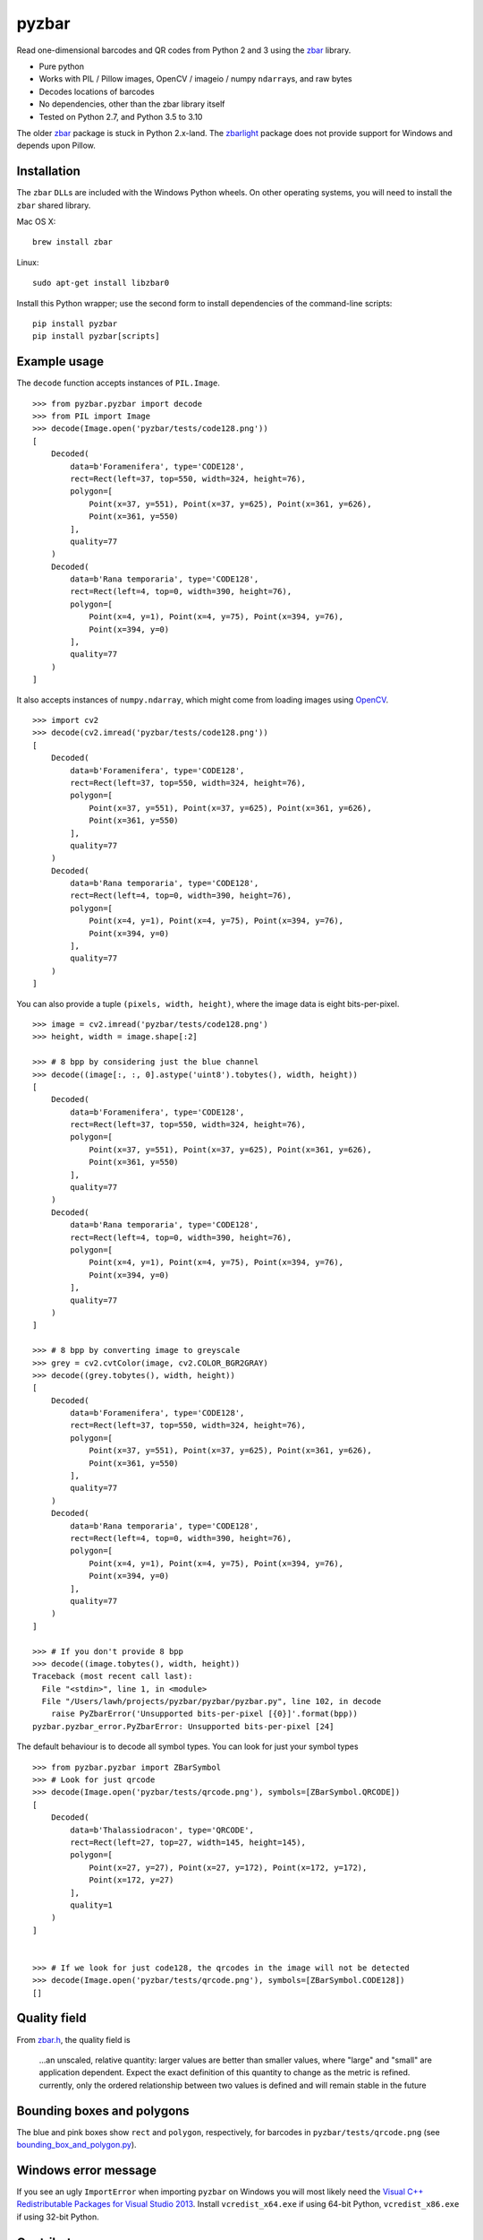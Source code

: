 pyzbar
======

.. image:: https://img.shields.io/badge/python-2.7%2C%203.5%2C%203.6%2C%203.7%2C%203.8%2C%203.9%2C%203.10-blue.svg
    :target: https://github.com/NaturalHistoryMuseum/pyzbar

.. image:: https://badge.fury.io/py/pyzbar.svg
    :target: https://pypi.python.org/pypi/pyzbar

.. image:: https://travis-ci.org/NaturalHistoryMuseum/pyzbar.svg?branch=master
    :target: https://travis-ci.org/NaturalHistoryMuseum/pyzbar

.. image:: https://coveralls.io/repos/github/NaturalHistoryMuseum/pyzbar/badge.svg?branch=master
    :target: https://coveralls.io/github/NaturalHistoryMuseum/pyzbar?branch=master

Read one-dimensional barcodes and QR codes from Python 2 and 3 using the
`zbar <http://zbar.sourceforge.net/>`__ library.

-  Pure python
-  Works with PIL / Pillow images, OpenCV / imageio / numpy ``ndarray``\ s, and raw bytes
-  Decodes locations of barcodes
-  No dependencies, other than the zbar library itself
-  Tested on Python 2.7, and Python 3.5 to 3.10

The older `zbar <https://sourceforge.net/p/zbar/code/ci/default/tree/python/>`__
package is stuck in Python 2.x-land.
The `zbarlight <https://github.com/Polyconseil/zbarlight/>`__ package does not
provide support for Windows and depends upon Pillow.

Installation
------------

The ``zbar`` ``DLL``\ s are included with the Windows Python wheels.
On other operating systems, you will need to install the ``zbar`` shared
library.

Mac OS X:

::

   brew install zbar

Linux:

::

   sudo apt-get install libzbar0

Install this Python wrapper; use the second form to install dependencies of the
command-line scripts:

::

   pip install pyzbar
   pip install pyzbar[scripts]

Example usage
-------------

The ``decode`` function accepts instances of ``PIL.Image``.

::

   >>> from pyzbar.pyzbar import decode
   >>> from PIL import Image
   >>> decode(Image.open('pyzbar/tests/code128.png'))
   [
       Decoded(
           data=b'Foramenifera', type='CODE128',
           rect=Rect(left=37, top=550, width=324, height=76),
           polygon=[
               Point(x=37, y=551), Point(x=37, y=625), Point(x=361, y=626),
               Point(x=361, y=550)
           ],
           quality=77
       )
       Decoded(
           data=b'Rana temporaria', type='CODE128',
           rect=Rect(left=4, top=0, width=390, height=76),
           polygon=[
               Point(x=4, y=1), Point(x=4, y=75), Point(x=394, y=76),
               Point(x=394, y=0)
           ],
           quality=77
       )
   ]

It also accepts instances of ``numpy.ndarray``, which might come from loading
images using `OpenCV <http://opencv.org/>`__.

::

   >>> import cv2
   >>> decode(cv2.imread('pyzbar/tests/code128.png'))
   [
       Decoded(
           data=b'Foramenifera', type='CODE128',
           rect=Rect(left=37, top=550, width=324, height=76),
           polygon=[
               Point(x=37, y=551), Point(x=37, y=625), Point(x=361, y=626),
               Point(x=361, y=550)
           ],
           quality=77
       )
       Decoded(
           data=b'Rana temporaria', type='CODE128',
           rect=Rect(left=4, top=0, width=390, height=76),
           polygon=[
               Point(x=4, y=1), Point(x=4, y=75), Point(x=394, y=76),
               Point(x=394, y=0)
           ],
           quality=77
       )
   ]

You can also provide a tuple ``(pixels, width, height)``, where the image data
is eight bits-per-pixel.

::

   >>> image = cv2.imread('pyzbar/tests/code128.png')
   >>> height, width = image.shape[:2]

   >>> # 8 bpp by considering just the blue channel
   >>> decode((image[:, :, 0].astype('uint8').tobytes(), width, height))
   [
       Decoded(
           data=b'Foramenifera', type='CODE128',
           rect=Rect(left=37, top=550, width=324, height=76),
           polygon=[
               Point(x=37, y=551), Point(x=37, y=625), Point(x=361, y=626),
               Point(x=361, y=550)
           ],
           quality=77
       )
       Decoded(
           data=b'Rana temporaria', type='CODE128',
           rect=Rect(left=4, top=0, width=390, height=76),
           polygon=[
               Point(x=4, y=1), Point(x=4, y=75), Point(x=394, y=76),
               Point(x=394, y=0)
           ],
           quality=77
       )
   ]

   >>> # 8 bpp by converting image to greyscale
   >>> grey = cv2.cvtColor(image, cv2.COLOR_BGR2GRAY)
   >>> decode((grey.tobytes(), width, height))
   [
       Decoded(
           data=b'Foramenifera', type='CODE128',
           rect=Rect(left=37, top=550, width=324, height=76),
           polygon=[
               Point(x=37, y=551), Point(x=37, y=625), Point(x=361, y=626),
               Point(x=361, y=550)
           ],
           quality=77
       )
       Decoded(
           data=b'Rana temporaria', type='CODE128',
           rect=Rect(left=4, top=0, width=390, height=76),
           polygon=[
               Point(x=4, y=1), Point(x=4, y=75), Point(x=394, y=76),
               Point(x=394, y=0)
           ],
           quality=77
       )
   ]

   >>> # If you don't provide 8 bpp
   >>> decode((image.tobytes(), width, height))
   Traceback (most recent call last):
     File "<stdin>", line 1, in <module>
     File "/Users/lawh/projects/pyzbar/pyzbar/pyzbar.py", line 102, in decode
       raise PyZbarError('Unsupported bits-per-pixel [{0}]'.format(bpp))
   pyzbar.pyzbar_error.PyZbarError: Unsupported bits-per-pixel [24]

The default behaviour is to decode all symbol types. You can look for just your
symbol types

::

   >>> from pyzbar.pyzbar import ZBarSymbol
   >>> # Look for just qrcode
   >>> decode(Image.open('pyzbar/tests/qrcode.png'), symbols=[ZBarSymbol.QRCODE])
   [
       Decoded(
           data=b'Thalassiodracon', type='QRCODE',
           rect=Rect(left=27, top=27, width=145, height=145),
           polygon=[
               Point(x=27, y=27), Point(x=27, y=172), Point(x=172, y=172),
               Point(x=172, y=27)
           ],
           quality=1
       )
   ]


   >>> # If we look for just code128, the qrcodes in the image will not be detected
   >>> decode(Image.open('pyzbar/tests/qrcode.png'), symbols=[ZBarSymbol.CODE128])
   []

Quality field
-------------
From
`zbar.h <https://sourceforge.net/p/zbar/code/ci/default/tree/include/zbar.h#l359>`__, the quality field is

  ...an unscaled, relative quantity: larger values are better than smaller
  values, where "large" and "small" are application dependent. Expect the exact
  definition of this quantity to change as the metric is refined. currently,
  only the ordered relationship between two values is defined and will remain
  stable in the future

Bounding boxes and polygons
---------------------------

The blue and pink boxes show ``rect`` and ``polygon``, respectively, for
barcodes in ``pyzbar/tests/qrcode.png`` (see
`bounding_box_and_polygon.py <https://github.com/NaturalHistoryMuseum/pyzbar/blob/master/bounding_box_and_polygon.py>`__).

.. figure:: https://github.com/NaturalHistoryMuseum/pyzbar/raw/master/bounding_box_and_polygon.png
   :alt: Two barcodes with bounding boxes and polygons

Windows error message
---------------------

If you see an ugly ``ImportError`` when importing ``pyzbar`` on Windows
you will most likely need the `Visual C++ Redistributable Packages for Visual
Studio 2013
<https://www.microsoft.com/en-US/download/details.aspx?id=40784>`__.
Install ``vcredist_x64.exe`` if using 64-bit Python, ``vcredist_x86.exe`` if
using 32-bit Python.

Contributors
------------

-  Alex (@globophobe) - first implementation of barcode locations
-  Ismail Bento (@isman7) - support for images loaded using imageio
-  @jaant - read barcodes containing null characters

License
-------

``pyzbar`` is distributed under the MIT license (see ``LICENCE.txt``).
The ``zbar`` shared library is distributed under the GNU Lesser General
Public License, version 2.1 (see ``zbar-LICENCE.txt``).
